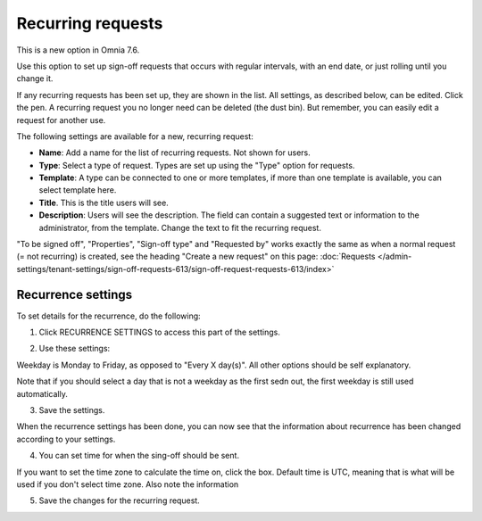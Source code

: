 Recurring requests
========================

This is a new option in Omnia 7.6. 

Use this option to set up sign-off requests that occurs with regular intervals, with an end date, or just rolling until you change it.

If any recurring requests has been set up, they are shown in the list. All settings, as described below, can be edited. Click the pen. A recurring request you no longer need can be deleted (the dust bin). But remember, you can easily edit a request for another use.

.. image:: recurring-requests-main.png

The following settings are available for a new, recurring request:

.. image:: recurring-requests-new.png

+ **Name**: Add a name for the list of recurring requests. Not shown for users.
+ **Type**: Select a type of request. Types are set up using the "Type" option for requests.
+ **Template**: A type can be connected to one or more templates, if more than one template is available, you can select template here.
+ **Title**. This is the title users will see.
+ **Description**: Users will see the description. The field can contain a suggested text or information to the administrator, from the template. Change the text to fit the recurring request.

"To be signed off", "Properties", "Sign-off type" and "Requested by" works exactly the same as when a normal request (= not recurring) is created, see the heading "Create a new request" on this page: :doc:`Requests </admin-settings/tenant-settings/sign-off-requests-613/sign-off-request-requests-613/index>` 

Recurrence settings
--------------------------
To set details for the recurrence, do the following:

1. Click RECURRENCE SETTINGS to access this part of the settings.

.. image:: recurring-requests-new-settings-click-new.png

2. Use these settings:

.. image:: recurring-requests-new-settings.png

Weekday is Monday to Friday, as opposed to "Every X day(s)". All other options should be self explanatory. 

Note that if you should select a day that is not a weekday as the first sedn out, the first weekday is still used automatically.

3. Save the settings.

When the recurrence settings has been done, you can now see that the information about recurrence has been changed according to your settings. 

.. image:: recurring-requests-new-settings-shown.png

4. You can set time for when the sing-off should be sent. 

If you want to set the time zone to calculate the time on, click the box. Default time is UTC, meaning that is what will be used if you don't select time zone. Also note the information 

.. image:: recurring-requests-new-settings-zone.png

5. Save the changes for the recurring request.


